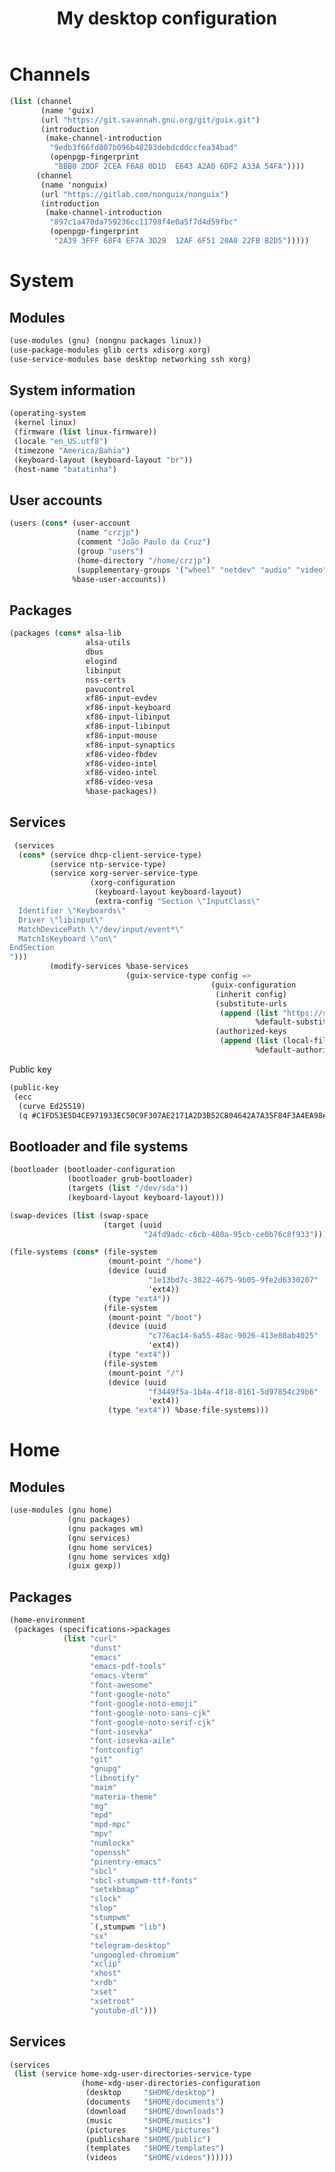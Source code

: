 #+title: My desktop configuration

* Channels

#+begin_src scheme :tangle channels.scm
(list (channel
       (name 'guix)
       (url "https://git.savannah.gnu.org/git/guix.git")
       (introduction
        (make-channel-introduction
         "9edb3f66fd807b096b48283debdcddccfea34bad"
         (openpgp-fingerprint
          "BBB0 2DDF 2CEA F6A8 0D1D  E643 A2A0 6DF2 A33A 54FA"))))
      (channel
       (name 'nonguix)
       (url "https://gitlab.com/nonguix/nonguix")
       (introduction
        (make-channel-introduction
         "897c1a470da759236cc11798f4e0a5f7d4d59fbc"
         (openpgp-fingerprint
          "2A39 3FFF 68F4 EF7A 3D29  12AF 6F51 20A0 22FB B2D5")))))
#+end_src

* System
:properties:
:header-args: :tangle system.scm
:end:

** Modules

#+begin_src scheme
(use-modules (gnu) (nongnu packages linux))
(use-package-modules glib certs xdisorg xorg)
(use-service-modules base desktop networking ssh xorg)
#+end_src

** System information

#+begin_src scheme
(operating-system
 (kernel linux)
 (firmware (list linux-firmware))
 (locale "en_US.utf8")
 (timezone "America/Bahia")
 (keyboard-layout (keyboard-layout "br"))
 (host-name "batatinha")
#+end_src

** User accounts

#+begin_src scheme
 (users (cons* (user-account
                (name "crzjp")
                (comment "João Paulo da Cruz")
                (group "users")
                (home-directory "/home/crzjp")
                (supplementary-groups '("wheel" "netdev" "audio" "video" "input" "tty")))
               %base-user-accounts))
#+end_src

** Packages

#+begin_src scheme
 (packages (cons* alsa-lib
                  alsa-utils
                  dbus
                  elogind
                  libinput
                  nss-certs
                  pavucontrol
                  xf86-input-evdev
                  xf86-input-keyboard
                  xf86-input-libinput
                  xf86-input-libinput
                  xf86-input-mouse
                  xf86-input-synaptics
                  xf86-video-fbdev
                  xf86-video-intel
                  xf86-video-intel
                  xf86-video-vesa
                  %base-packages))
#+end_src

** Services

#+begin_src scheme
 (services
  (cons* (service dhcp-client-service-type)
         (service ntp-service-type)
         (service xorg-server-service-type
                  (xorg-configuration
                   (keyboard-layout keyboard-layout)
                   (extra-config "Section \"InputClass\"
  Identifier \"Keyboards\"
  Driver \"libinput\"
  MatchDevicePath \"/dev/input/event*\"
  MatchIsKeyboard \"on\"
EndSection
")))
         (modify-services %base-services
                          (guix-service-type config =>
                                             (guix-configuration
                                              (inherit config)
                                              (substitute-urls
                                               (append (list "https://substitutes.nonguix.org")
                                                       %default-substitute-urls))
                                              (authorized-keys
                                               (append (list (local-file "./signing-key.pub"))
                                                       %default-authorized-guix-keys)))))))
#+end_src

Public key

#+begin_src scheme :tangle signing-key.pub
(public-key
 (ecc
  (curve Ed25519)
  (q #C1FD53E5D4CE971933EC50C9F307AE2171A2D3B52C804642A7A35F84F3A4EA98#)))
#+end_src

** Bootloader and file systems

#+begin_src scheme
 (bootloader (bootloader-configuration
              (bootloader grub-bootloader)
              (targets (list "/dev/sda"))
              (keyboard-layout keyboard-layout)))

 (swap-devices (list (swap-space
                      (target (uuid
                               "24fd9adc-c6cb-480a-95cb-ce0b76c8f933")))))

 (file-systems (cons* (file-system
                       (mount-point "/home")
                       (device (uuid
                                "1e13bd7c-3822-4675-9b05-9fe2d6330207"
                                'ext4))
                       (type "ext4"))
                      (file-system
                       (mount-point "/boot")
                       (device (uuid
                                "c776ac14-6a55-48ac-9026-413e80ab4025"
                                'ext4))
                       (type "ext4"))
                      (file-system
                       (mount-point "/")
                       (device (uuid
                                "f3449f5a-1b4a-4f18-8161-5d97854c29b6"
                                'ext4))
                       (type "ext4")) %base-file-systems)))
#+end_src

* Home
:properties:
:header-args: :tangle home.scm
:end:

** Modules

#+begin_src scheme :noweb yes
(use-modules (gnu home)
             (gnu packages)
             (gnu packages wm)
             (gnu services)
             (gnu home services)
             (gnu home services xdg)
             (guix gexp))
#+end_src

** Packages

#+begin_src scheme :noweb yes
(home-environment
 (packages (specifications->packages
            (list "curl"
                  "dunst"
                  "emacs"
                  "emacs-pdf-tools"
                  "emacs-vterm"
                  "font-awesome"
                  "font-google-noto"
                  "font-google-noto-emoji"
                  "font-google-noto-sans-cjk"
                  "font-google-noto-serif-cjk"
                  "font-iosevka"
                  "font-iosevka-aile"
                  "fontconfig"
                  "git"
                  "gnupg"
                  "libnotify"
                  "maim"
                  "materia-theme"
                  "mg"
                  "mpd"
                  "mpd-mpc"
                  "mpv"
                  "numlockx"
                  "openssh"
                  "pinentry-emacs"
                  "sbcl"
                  "sbcl-stumpwm-ttf-fonts"
                  "setxkbmap"
                  "slock"
                  "slop"
                  "stumpwm"
                  `(,stumpwm "lib")
                  "sx"
                  "telegram-desktop"
                  "ungoogled-chromium"
                  "xclip"
                  "xhost"
                  "xrdb"
                  "xset"
                  "xsetroot"
                  "youtube-dl")))
#+end_src

** Services

#+begin_src scheme :noweb yes
 (services
  (list (service home-xdg-user-directories-service-type
                 (home-xdg-user-directories-configuration
                  (desktop     "$HOME/desktop")
                  (documents   "$HOME/documents")
                  (download    "$HOME/downloads")
                  (music       "$HOME/musics")
                  (pictures    "$HOME/pictures")
                  (publicshare "$HOME/public")
                  (templates   "$HOME/templates")
                  (videos      "$HOME/videos"))))))
#+end_src

